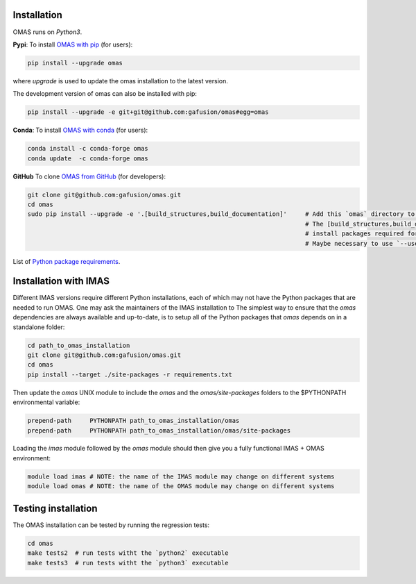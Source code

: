 Installation
============

.. _install:

OMAS runs on *Python3*.

**Pypi**: To install `OMAS with pip <https://pypi.python.org/pypi/omas/>`_ (for users):

.. code-block:: none

    pip install --upgrade omas

where `upgrade` is used to update the omas installation to the latest version.

The development version of omas can also be installed with pip:

.. code-block:: none

    pip install --upgrade -e git+git@github.com:gafusion/omas#egg=omas

**Conda**: To install `OMAS with conda <https://anaconda.org/conda-forge/omas>`_ (for users):

.. code-block:: none

    conda install -c conda-forge omas
    conda update  -c conda-forge omas

**GitHub** To clone `OMAS from GitHub <https://github.com/gafusion/omas>`_ (for developers):

.. code-block:: none

    git clone git@github.com:gafusion/omas.git
    cd omas
    sudo pip install --upgrade -e '.[build_structures,build_documentation]'     # Add this `omas` directory to your $PYTHONPATH
                                                                                # The [build_structures,build_documentation] options
                                                                                # install packages required for extra development purposes
                                                                                # Maybe necessary to use `--user` option of `pip` with no `sudo`

List of `Python package requirements <_static/requirements.txt>`_.

Installation with IMAS
======================

Different IMAS versions require different Python installations, each of which may not have the Python packages that are needed to run OMAS.
One may ask the maintainers of the IMAS installation to
The simplest way to ensure that the `omas` dependencies are always available and up-to-date, is to setup all of the Python packages that `omas` depends on in a standalone folder:

.. code-block:: none

    cd path_to_omas_installation
    git clone git@github.com:gafusion/omas.git
    cd omas
    pip install --target ./site-packages -r requirements.txt

Then update the `omas` UNIX module to include the `omas` and the `omas/site-packages` folders to the $PYTHONPATH environmental variable:

.. code-block:: none

    prepend-path     PYTHONPATH path_to_omas_installation/omas
    prepend-path     PYTHONPATH path_to_omas_installation/omas/site-packages

Loading the `imas` module followed by the `omas` module should then give you a fully functional IMAS + OMAS environment:

.. code-block:: none

    module load imas # NOTE: the name of the IMAS module may change on different systems
    module load omas # NOTE: the name of the OMAS module may change on different systems

Testing installation
====================

The OMAS installation can be tested by running the regression tests:

.. code-block:: none

    cd omas
    make tests2  # run tests witht the `python2` executable
    make tests3  # run tests witht the `python3` executable

